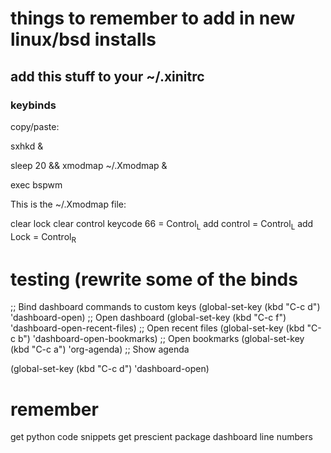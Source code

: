 * things to remember to add in new linux/bsd installs

** add this stuff to your ~/.xinitrc

*** keybinds

copy/paste:

sxhkd &

sleep 20 && xmodmap ~/.Xmodmap &

exec bspwm

This is the ~/.Xmodmap file:

clear lock
clear control
keycode 66 = Control_L
add control = Control_L
add Lock = Control_R


* testing (rewrite some of the binds


;; Bind dashboard commands to custom keys
(global-set-key (kbd "C-c d") 'dashboard-open)       ;; Open dashboard
(global-set-key (kbd "C-c f") 'dashboard-open-recent-files) ;; Open recent files
(global-set-key (kbd "C-c b") 'dashboard-open-bookmarks) ;; Open bookmarks
(global-set-key (kbd "C-c a") 'org-agenda)            ;; Show agenda


(global-set-key (kbd "C-c d") 'dashboard-open)


* remember

get python code snippets
get prescient package
dashboard line numbers
